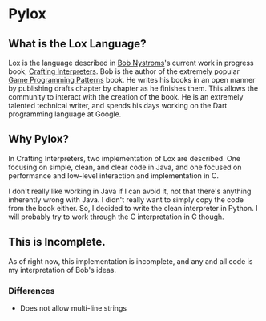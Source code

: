 * Pylox

** What is the Lox Language? 

   Lox is the language described in [[https://twitter.com/intent/user?screen_name=munificentbob][Bob Nystroms]]'s current work in progress book, [[http://www.craftinginterpreters.com][Crafting Interpreters]]. Bob is the author of the extremely popular [[http://gameprogrammingpatterns.com/][Game Programming Patterns]] book. He writes his books in an open manner by publishing drafts chapter by chapter as he finishes them. This allows the community to interact with the creation of the book. He is an extremely talented technical writer, and spends his days working on the Dart programming language at Google.

** Why Pylox?

   In Crafting Interpreters, two implementation of Lox are described. One focusing on simple, clean, and clear code in Java, and one focused on performance and low-level interaction and implementation in C.

   I don't really like working in Java if I can avoid it, not that there's anything inherently wrong with Java. I didn't really want to simply copy the code from the book either. So, I decided to write the clean interpreter in Python. I will probably try to work through the C interpretation in C though.

** This is Incomplete.

   As of right now, this implementation is incomplete, and any and all code is my interpretation of Bob's ideas.

*** Differences
    
    - Does not allow multi-line strings
